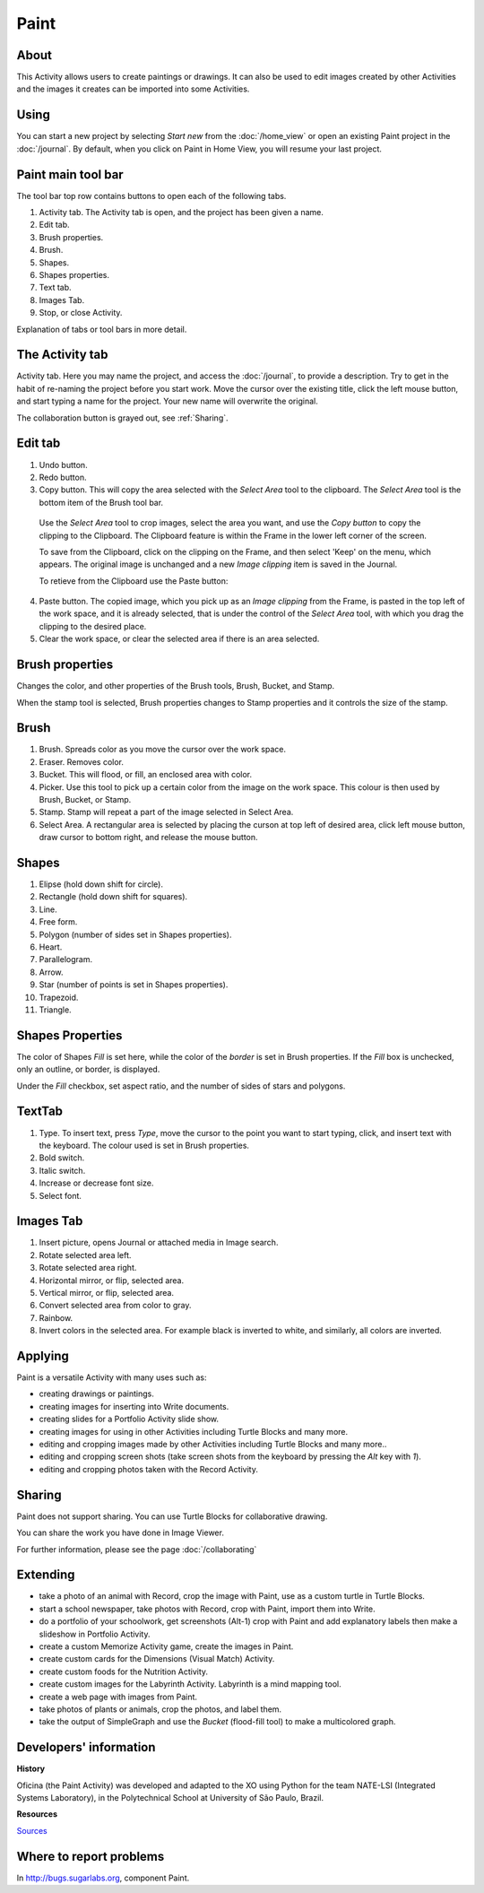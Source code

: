 =====
Paint
=====

About
-----

This Activity allows users to create paintings or drawings. It can also be used to edit images created by other Activities and the images it creates can be imported into some Activities.

Using
-----

You can start a new project by selecting *Start new* from the :doc:`/home_view` or open an existing Paint project in the :doc:`/journal`. By default, when you click on Paint in Home View, you will resume your last project.

Paint main tool bar
-------------------

.. image :: ../images/Paint0main-tb.png

The tool bar top row contains buttons to open each of the following tabs.

1. Activity tab. The Activity tab is open, and the project has been given a name.
2. Edit tab.
3. Brush properties.
4. Brush.
5. Shapes.
6. Shapes properties.
7. Text tab.
8. Images Tab.
9. Stop, or close Activity.

Explanation of tabs or tool bars in more detail.

The Activity tab
----------------

.. image :: ../images/Paint1ActTab.png

Activity tab. Here you may name the project, and access the :doc:`/journal`, to provide a description. Try to get in the habit of re-naming the project before you start work.  Move the cursor over the existing title, click the left mouse button, and start typing a name for the project. Your new name will overwrite the original.

The collaboration button is grayed out, see :ref:`Sharing`.

Edit tab
--------

.. image :: ../images/Paint2EdTab.png

1. Undo button.

2. Redo button.

3. Copy button. This will copy the area selected with the *Select Area* tool to the clipboard. The *Select Area* tool is the bottom item of the Brush tool bar.

  Use the *Select Area* tool to crop images, select the area you want, and use the *Copy button* to copy the clipping to the Clipboard. The Clipboard feature is within the Frame in the lower left corner of the screen.

  To save from the Clipboard, click on the clipping on the Frame, and then select 'Keep' on the menu, which appears. The original image is unchanged and a new *Image clipping* item is saved in the Journal.

  To retieve from the Clipboard use the Paste button:

4. Paste button. The copied image, which you pick up as an *Image clipping* from the Frame, is pasted in the top left of the work space, and it is already selected, that is under the control of the *Select Area* tool, with which you drag the clipping to the desired place.

5. Clear the work space, or clear the selected area if there is an area selected.

Brush properties
----------------

.. image :: ../images/Paint3BrushProps.png

Changes the color, and other properties of the Brush tools, Brush, Bucket, and Stamp.

When the stamp tool is selected, Brush properties changes to Stamp properties and it controls the size of the stamp.

Brush
-----

.. image :: ../images/Paint4Brush.png

1. Brush. Spreads color as you move the cursor over the work space.
2. Eraser. Removes color.
3. Bucket. This will flood, or fill, an enclosed area with color.
4. Picker. Use this tool to pick up a certain color from the image on the work space. This colour is then used by Brush, Bucket, or Stamp.
5. Stamp. Stamp will repeat a part of the image selected in Select Area.
6. Select Area. A rectangular area is selected by placing the curson at top left of desired area, click left mouse button, draw cursor to bottom right, and release the mouse button.

Shapes
------

.. image :: ../images/Paint5Shapes.png

1. Elipse (hold down shift for circle).
2. Rectangle (hold down shift for squares).
3. Line.
4. Free form.
5. Polygon (number of sides set in Shapes properties).
6. Heart.
7. Parallelogram.
8. Arrow.
9. Star (number of points is set in Shapes properties).
10. Trapezoid.
11. Triangle.

Shapes Properties
-----------------

.. image :: ../images/Paint6ShapesProps.png

The color of Shapes *Fill* is set here, while the color of the *border* is set in Brush properties. If the *Fill* box is unchecked, only an outline, or border, is displayed.

Under the *Fill* checkbox, set aspect ratio, and  the number of sides of stars and polygons.

TextTab
-------

.. image :: ../images/Paint7TextTab.png

1. Type. To insert text, press *Type*, move the cursor to the point you want to start typing, click, and insert text with the keyboard. The colour used is set in Brush properties.
2. Bold switch.
3. Italic switch.
4. Increase or decrease font size.
5. Select font.

Images Tab
----------

.. image :: ../images/Paint8ImageTab.png

1. Insert picture, opens Journal or attached media in Image search.
2. Rotate selected area left.
3. Rotate selected area right.
4. Horizontal mirror, or flip, selected area.
5. Vertical mirror, or flip, selected area.
6. Convert selected area from color to gray.
7. Rainbow.
8. Invert colors in the selected area. For example black is inverted to white, and similarly, all colors are inverted.

Applying
--------

Paint is a versatile Activity with many uses such as:

*  creating drawings or paintings.
*  creating images for inserting into Write documents.
*  creating slides for a Portfolio Activity slide show.
*  creating images for using in other Activities including Turtle Blocks and many more.
*  editing and cropping images made by other Activities including Turtle Blocks and many more..
*  editing and cropping screen shots (take screen shots from the keyboard by pressing the *Alt* key with *1*).
*  editing and cropping photos taken with the Record Activity.

.. _Sharing:

Sharing
-------

Paint does not support sharing. You can use Turtle Blocks for collaborative drawing.

You can share the work you have done in Image Viewer.

|more| For further information, please see the page :doc:`/collaborating`

.. |more| image:: ../images/more.png

Extending
---------

*  take a photo of an animal with Record, crop the image with Paint, use as a custom turtle in Turtle Blocks.
*  start a school newspaper, take photos with Record, crop with Paint, import them into Write.
*  do a portfolio of your schoolwork, get screenshots (Alt-1) crop with Paint and add explanatory labels then make a slideshow in Portfolio Activity.
*  create a custom Memorize Activity game, create the images in Paint.
*  create custom cards for the Dimensions (Visual Match) Activity.
*  create custom foods for the Nutrition Activity.
*  create custom images for the Labyrinth Activity. Labyrinth is a mind mapping tool.
*  create a web page with images from Paint.
*  take photos of plants or animals, crop the photos, and label them.
*  take the output of SimpleGraph and use the *Bucket* (flood-fill tool) to make a multicolored graph.

Developers' information
-----------------------

**History**

Oficina (the Paint Activity) was developed and adapted to the XO using Python for the team NATE-LSI (Integrated Systems Laboratory), in the Polytechnical School at University of São Paulo, Brazil.

**Resources**

`Sources <https://git.sugarlabs.org/projects/paint>`_

Where to report problems
------------------------

In http://bugs.sugarlabs.org, component Paint.

